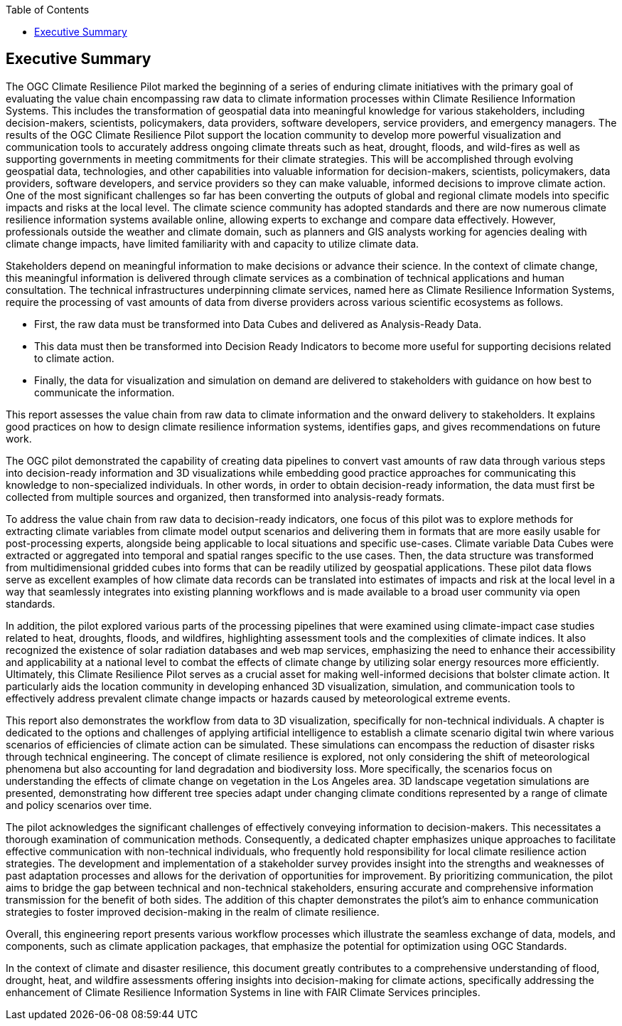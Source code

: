
////
Preface sections must include [.preface] attribute
in order to get them placed in the preface area (and not in the main content).

Keywords specified in document preamble will display in this area
after the abstract
////
:TOC:

[.preface]
== Executive Summary

The OGC Climate Resilience Pilot marked the beginning of a series of enduring climate initiatives with the primary goal of evaluating the value chain encompassing raw data to climate information processes within Climate Resilience Information Systems. This includes the transformation of geospatial data into meaningful knowledge for various stakeholders, including decision-makers, scientists, policymakers, data providers, software developers, service providers, and emergency managers. The results of the OGC Climate Resilience Pilot support the location community to develop more powerful visualization and communication tools to accurately address ongoing climate threats such as heat, drought, floods, and wild-fires as well as supporting governments in meeting commitments for their climate strategies. This will be accomplished through evolving geospatial data, technologies, and other capabilities into valuable information for decision-makers, scientists, policymakers, data providers, software developers, and service providers so they can make valuable, informed decisions to improve climate action.
One of the most significant challenges so far has been converting the outputs of global and regional climate models into specific impacts and risks at the local level. The climate science community has adopted standards and there are now numerous climate resilience information systems available online, allowing experts to exchange and compare data effectively. However, professionals outside the weather and climate domain, such as planners and GIS analysts working for agencies dealing with climate change impacts, have limited familiarity with and capacity to utilize climate data.

Stakeholders depend on meaningful information to make decisions or advance their science. In the context of climate change, this meaningful information is delivered through climate services as a combination of technical applications and human consultation. The technical infrastructures underpinning climate services, named here as Climate Resilience Information Systems, require the processing of vast amounts of data from diverse providers across various scientific ecosystems as follows.

* First, the raw data must be transformed into Data Cubes and delivered as Analysis-Ready Data.

* This data must then be transformed into Decision Ready Indicators to become more useful for supporting decisions related to climate action.

* Finally, the data for visualization and simulation on demand are delivered to stakeholders with guidance on how best to communicate the information.


This report assesses the value chain from raw data to climate information and the onward delivery to stakeholders. It explains good practices on how to design climate resilience information systems, identifies gaps, and gives recommendations on future work.

The OGC pilot demonstrated the capability of creating data pipelines to convert vast amounts of raw data through various steps into decision-ready information and 3D visualizations while embedding good practice approaches for communicating this knowledge to non-specialized individuals. In other words, in order to obtain decision-ready information, the data must first be collected from multiple sources and organized, then transformed into analysis-ready formats.

To address the value chain from raw data to decision-ready indicators, one focus of this pilot was to explore methods for extracting climate variables from climate model output scenarios and delivering them in formats that are more easily usable for post-processing experts, alongside being applicable to local situations and specific use-cases. Climate variable Data Cubes were extracted or aggregated into temporal and spatial ranges specific to the use cases. Then, the data structure was transformed from multidimensional gridded cubes into forms that can be readily utilized by geospatial applications. These pilot data flows serve as excellent examples of how climate data records can be translated into estimates of impacts and risk at the local level in a way that seamlessly integrates into existing planning workflows and is made available to a broad user community via open standards.

In addition, the pilot explored various parts of the processing pipelines that were examined using climate-impact case studies related to heat, droughts, floods, and wildfires, highlighting assessment tools and the complexities of climate indices. It also recognized the existence of solar radiation databases and web map services, emphasizing the need to enhance their accessibility and applicability at a national level to combat the effects of climate change by utilizing solar energy resources more efficiently. Ultimately, this Climate Resilience Pilot serves as a crucial asset for making well-informed decisions that bolster climate action. It particularly aids the location community in developing enhanced 3D visualization, simulation, and communication tools to effectively address prevalent climate change impacts or hazards caused by meteorological extreme events.

This report also demonstrates the workflow from data to 3D visualization, specifically for non-technical individuals. A chapter is dedicated to the options and challenges of applying artificial intelligence to establish a climate scenario digital twin where various scenarios of efficiencies of climate action can be simulated. These simulations can encompass the reduction of disaster risks through technical engineering. The concept of climate resilience is explored, not only considering the shift of meteorological phenomena but also accounting for land degradation and biodiversity loss. More specifically, the scenarios focus on understanding the effects of climate change on vegetation in the Los Angeles area. 3D landscape vegetation simulations are presented, demonstrating how different tree species adapt under changing climate conditions represented by a range of climate and policy scenarios over time.

The pilot acknowledges the significant challenges of effectively conveying information to decision-makers. This necessitates a thorough examination of communication methods. Consequently, a dedicated chapter emphasizes unique approaches to facilitate effective communication with non-technical individuals, who frequently hold responsibility for local climate resilience action strategies. The development and implementation of a stakeholder survey provides insight into the strengths and weaknesses of past adaptation processes and allows for the derivation of opportunities for improvement. By prioritizing communication, the pilot aims to bridge the gap between technical and non-technical stakeholders, ensuring accurate and comprehensive information transmission for the benefit of both sides. The addition of this chapter demonstrates the pilot's aim to enhance communication strategies to foster improved decision-making in the realm of climate resilience.

Overall, this engineering report presents various workflow processes which illustrate the seamless exchange of data, models, and components, such as climate application packages, that emphasize the potential for optimization using OGC Standards. 

In the context of climate and disaster resilience, this document greatly contributes to a comprehensive understanding of flood, drought, heat, and wildfire assessments offering insights into decision-making for climate actions, specifically addressing the enhancement of Climate Resilience Information Systems in line with FAIR Climate Services principles.


